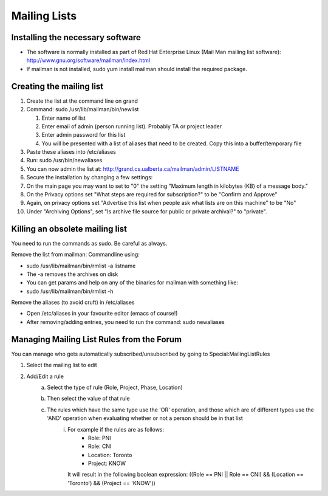 .. index:: single: Mailing Lists

Mailing Lists
=============

Installing the necessary software
---------------------------------

-  The software is normally installed as part of Red Hat Enterprise
   Linux (Mail Man mailing list software):
   http://www.gnu.org/software/mailman/index.html
-  If mailman is not installed, sudo yum install mailman should install
   the required package.

Creating the mailing list
-------------------------

#. Create the list at the command line on grand
#. Command: sudo /usr/lib/mailman/bin/newlist

   #. Enter name of list
   #. Enter email of admin (person running list). Probably TA or project
      leader
   #. Enter admin password for this list
   #. You will be presented with a list of aliases that need to be
      created. Copy this into a buffer/temporary file

#. Paste these aliases into /etc/aliases
#. Run: sudo /usr/bin/newaliases
#. You can now admin the list at:
   http://grand.cs.ualberta.ca/mailman/admin/LISTNAME
#. Secure the installation by changing a few settings:
#. On the main page you may want to set to "0" the setting "Maximum
   length in kilobytes (KB) of a message body."
#. On the Privacy options set "What steps are required for
   subscription?" to be "Confirm and Approve"
#. Again, on privacy options set "Advertise this list when people ask
   what lists are on this machine" to be "No"
#. Under "Archiving Options", set "Is archive file source for public or
   private archival?" to "private".

Killing an obsolete mailing list
--------------------------------

You need to run the commands as sudo. Be careful as always.

Remove the list from mailman: Commandline using:

-  sudo /usr/lib/mailman/bin/rmlist -a listname
-  The -a removes the archives on disk
-  You can get params and help on any of the binaries for mailman with
   something like:
-  sudo /usr/lib/mailman/bin/rmlist -h

Remove the aliases (to avoid cruft) in /etc/aliases

-  Open /etc/aliases in your favourite editor (emacs of course!)
-  After removing/adding entries, you need to run the command: sudo
   newaliases
   
Managing Mailing List Rules from the Forum
------------------------------------------

You can manage who gets automatically subscribed/unsubscribed by going to Special:MailingListRules

1. Select the mailing list to edit
2. Add/Edit a rule
    a. Select the type of rule (Role, Project, Phase, Location)
    b. Then select the value of that rule
    c. The rules which have the same type use the 'OR' operation, and those which are of different types use the 'AND' operation when evaluating whether or not a person should be in that list
        i. For example if the rules are as follows:
            - Role: PNI
            - Role: CNI
            - Location: Toronto
            - Project: KNOW
           It will result in the following boolean expression: ((Role == PNI || Role == CNI) && (Location == 'Toronto') && (Project == 'KNOW'))

